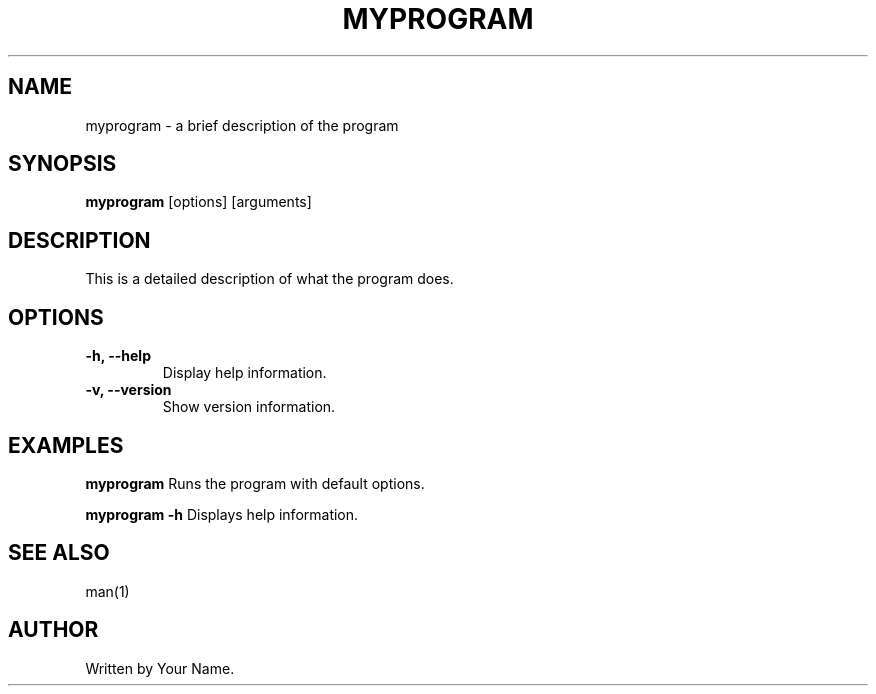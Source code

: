 .TH MYPROGRAM 1 "December 2024" "1.0" "User Commands"
.SH NAME
myprogram \- a brief description of the program
.SH SYNOPSIS
.B myprogram
[options] [arguments]
.SH DESCRIPTION
This is a detailed description of what the program does.

.SH OPTIONS
.TP
.B \-h, \--help
Display help information.

.TP
.B \-v, \--version
Show version information.

.SH EXAMPLES
.B myprogram
Runs the program with default options.

.B myprogram \-h
Displays help information.

.SH SEE ALSO
man(1)

.SH AUTHOR
Written by Your Name.
